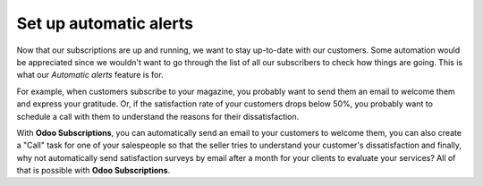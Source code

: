 =======================
Set up automatic alerts
=======================

Now that our subscriptions are up and running, we want to stay up-to-date with our customers.
Some automation would be appreciated since we wouldn't want to go through the list of all our
subscribers to check how things are going. This is what our *Automatic alerts* feature is for.

For example, when customers subscribe to your magazine, you probably want to send them an email to
welcome them and express your gratitude. Or, if the satisfaction rate of your customers drops below
50%, you probably want to schedule a call with them to understand the reasons for their dissatisfaction.

With **Odoo Subscriptions**, you can automatically send an email to your customers to welcome them,
you can also create a "Call" task for one of your salespeople so that the seller tries to understand
your customer's dissatisfaction and finally, why not automatically send satisfaction surveys by email
after a month for your clients to evaluate your services? All of that is possible with
**Odoo Subscriptions**.
